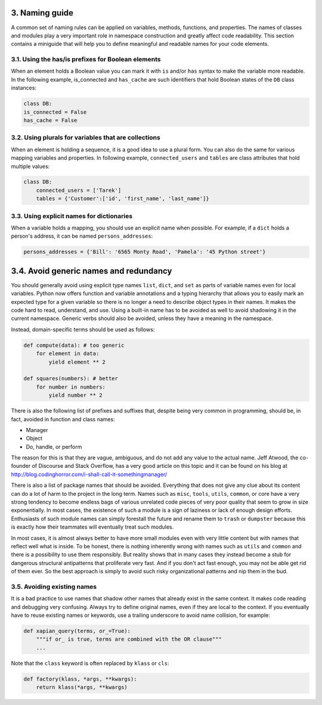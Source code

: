 3. Naming guide
***************

A common set of naming rules can be applied on variables, methods, functions, and
properties. The names of classes and modules play a very important role in namespace
construction and greatly affect code readability. This section contains a miniguide that will
help you to define meaningful and readable names for your code elements.

3.1. Using the has/is prefixes for Boolean elements
+++++++++++++++++++++++++++++++++++++++++++++++++++

When an element holds a Boolean value you can mark it with ``is`` and/or ``has`` syntax to
make the variable more readable. In the following example, is_connected and
``has_cache`` are such identifiers that hold Boolean states of the ``DB`` class instances:

.. code-block:: python

    class DB:
    is_connected = False
    has_cache = False

3.2. Using plurals for variables that are collections
+++++++++++++++++++++++++++++++++++++++++++++++++++++

When an element is holding a sequence, it is a good idea to use a plural form. You can also
do the same for various mapping variables and properties. In following
example, ``connected_users`` and ``tables`` are class attributes that hold multiple values:

.. code-block:: python

    class DB:
        connected_users = ['Tarek']
        tables = {'Customer':['id', 'first_name', 'last_name']}

3.3. Using explicit names for dictionaries
++++++++++++++++++++++++++++++++++++++++++

When a variable holds a mapping, you should use an explicit name when possible. For
example, if a ``dict`` holds a person's address, it can be named ``persons_addresses``:

.. code-block:: python

    persons_addresses = {'Bill': '6565 Monty Road', 'Pamela': '45 Python street'}

3.4. Avoid generic names and redundancy
***************************************

You should generally avoid using explicit type names ``list``, ``dict``, and ``set`` as parts of
variable names even for local variables. Python now offers function and variable
annotations and a typing hierarchy that allows you to easily mark an expected type for a
given variable so there is no longer a need to describe object types in their names. It makes
the code hard to read, understand, and use. Using a built-in name has to be avoided as well
to avoid shadowing it in the current namespace. Generic verbs should also be avoided,
unless they have a meaning in the namespace.

Instead, domain-specific terms should be used as follows:

.. code-block:: python

    def compute(data): # too generic
        for element in data:
            yield element ** 2

    def squares(numbers): # better
        for number in numbers:
            yield number ** 2

There is also the following list of prefixes and suffixes that, despite being very common in
programming, should be, in fact, avoided in function and class names:

- Manager
- Object
- Do, handle, or perform

The reason for this is that they are vague, ambiguous, and do not add any value to the
actual name. Jeff Atwood, the co-founder of Discourse and Stack Overflow, has a very good
article on this topic and it can be found on his blog at
`http://blog.codinghorror.com/i-shall-call-it-somethingmanager/ <http://blog.codinghorror.com/i-shall-call-it-somethingmanager/>`_

There is also a list of package names that should be avoided. Everything that does not give
any clue about its content can do a lot of harm to the project in the long term. Names such
as ``misc``, ``tools``, ``utils``, ``common``, or core have a very strong tendency to become endless
bags of various unrelated code pieces of very poor quality that seem to grow in size
exponentially. In most cases, the existence of such a module is a sign of laziness or lack of
enough design efforts. Enthusiasts of such module names can simply forestall the future
and rename them to ``trash`` or ``dumpster`` because this is exactly how their teammates will
eventually treat such modules.

In most cases, it is almost always better to have more small modules even with very little
content but with names that reflect well what is inside. To be honest, there is nothing
inherently wrong with names such as ``utils`` and ``common`` and there is a possibility to use
them responsibly. But reality shows that in many cases they instead become a stub for
dangerous structural antipatterns that proliferate very fast. And if you don't act fast
enough, you may not be able get rid of them ever. So the best approach is simply to avoid
such risky organizational patterns and nip them in the bud.

3.5. Avoiding existing names
++++++++++++++++++++++++++++

It is a bad practice to use names that shadow other names that already exist in the same
context. It makes code reading and debugging very confusing. Always try to define original
names, even if they are local to the context. If you eventually have to reuse existing names
or keywords, use a trailing underscore to avoid name collision, for example:

.. code-block:: python

    def xapian_query(terms, or_=True):
        """if or_ is true, terms are combined with the OR clause"""
        ...

Note that the ``class`` keyword is often replaced by ``klass`` or ``cls``:

.. code-block:: python

    def factory(klass, *args, **kwargs):
        return klass(*args, **kwargs)
